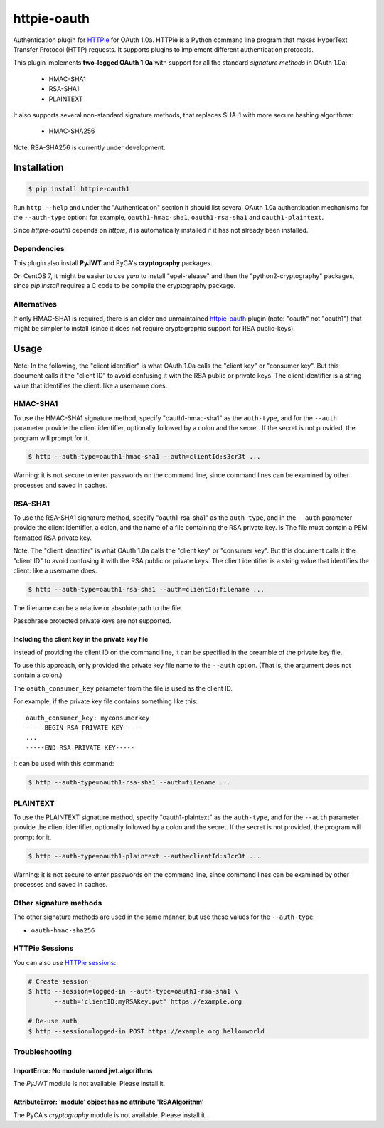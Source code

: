 httpie-oauth
============

Authentication plugin for `HTTPie <https://httpie.org/>`_ for OAuth 1.0a.
HTTPie is a Python command line program that makes HyperText Transfer Protocol
(HTTP) requests. It supports plugins to implement different authentication
protocols.

This plugin implements **two-legged OAuth 1.0a** with support for all the
standard *signature methods* in OAuth 1.0a:

  - HMAC-SHA1
  - RSA-SHA1
  - PLAINTEXT

It also supports several non-standard signature methods, that replaces
SHA-1 with more secure hashing algorithms:

  - HMAC-SHA256

Note: RSA-SHA256 is currently under development.

Installation
------------

.. code-block:: bash

    $ pip install httpie-oauth1

Run ``http --help`` and under the "Authentication" section it should
list several OAuth 1.0a authentication mechanisms for the
``--auth-type`` option: for example, ``oauth1-hmac-sha1``,
``oauth1-rsa-sha1`` and ``oauth1-plaintext``.

Since *httpie-oauth1* depends on *httpie*, it is automatically installed if
it has not already been installed.

Dependencies
............

This plugin also install **PyJWT** and PyCA's **cryptography** packages.

On CentOS 7, it might be easier to use *yum* to install "epel-release"
and then the "python2-cryptography" packages, since *pip install*
requires a C code to be compile the cryptography package.

Alternatives
............

If only HMAC-SHA1 is required, there is an older and unmaintained
`httpie-oauth <https://github.com/httpie/httpie-oauth>`_ plugin
(note: "oauth" not "oauth1") that
might be simpler to install (since it does not require cryptographic
support for RSA public-keys).


Usage
-----

Note: In the following, the "client identifier" is what OAuth 1.0a calls the
"client key" or "consumer key". But this document calls it the "client ID" to
avoid confusing it with the RSA public or private keys. The client identifier
is a string value that identifies the client: like a username does.

HMAC-SHA1
.........

To use the HMAC-SHA1 signature method, specify "oauth1-hmac-sha1" as the
``auth-type``, and for the ``--auth`` parameter provide the client identifier,
optionally followed by a colon and the secret. If the secret is not provided,
the program will prompt for it.

.. code-block:: bash

    $ http --auth-type=oauth1-hmac-sha1 --auth=clientId:s3cr3t ...

Warning: it is not secure to enter passwords on the command line, since
command lines can be examined by other processes and saved in caches.

RSA-SHA1
........

To use the RSA-SHA1 signature method, specify "oauth1-rsa-sha1" as the
``auth-type``, and in the ``--auth`` parameter provide the client identifier,
a colon, and the name of a file containing the RSA private key.
is The file must contain a PEM formatted RSA private key.

Note: The "client identifier" is what OAuth 1.0a calls the "client key" or
"consumer key". But this document calls it the "client ID" to avoid confusing
it with the RSA public or private keys. The client identifier is a string value
that identifies the client: like a username does.

.. code-block:: bash

    $ http --auth-type=oauth1-rsa-sha1 --auth=clientId:filename ...

The filename can be a relative or absolute path to the file.

Passphrase protected private keys are not supported.

Including the client key in the private key file
++++++++++++++++++++++++++++++++++++++++++++++++

Instead of providing the client ID on the command line, it can be specified
in the preamble of the private key file.

To use this approach, only provided the private key file name to the ``--auth``
option. (That is, the argument does not contain a colon.)

The ``oauth_consumer_key`` parameter from the file is used as the client ID.

For example, if the private key file contains something like this:

::

    oauth_consumer_key: myconsumerkey
    -----BEGIN RSA PRIVATE KEY-----
    ...
    -----END RSA PRIVATE KEY-----

It can be used with this command:

.. code-block:: bash

    $ http --auth-type=oauth1-rsa-sha1 --auth=filename ...

PLAINTEXT
.........

To use the PLAINTEXT signature method, specify "oauth1-plaintext" as the
``auth-type``, and for the ``--auth`` parameter provide the client identifier,
optionally followed by a colon and the secret. If the secret is not provided,
the program will prompt for it.

.. code-block:: bash

    $ http --auth-type=oauth1-plaintext --auth=clientId:s3cr3t ...

Warning: it is not secure to enter passwords on the command line, since
command lines can be examined by other processes and saved in caches.

Other signature methods
.......................

The other signature methods are used in the same manner, but use these values
for the ``--auth-type``:

- ``oauth-hmac-sha256``

HTTPie Sessions
...............

You can also use `HTTPie sessions <https://httpie.org/doc#sessions>`_:

.. code-block:: bash

    # Create session
    $ http --session=logged-in --auth-type=oauth1-rsa-sha1 \
           --auth='clientID:myRSAkey.pvt' https://example.org

    # Re-use auth
    $ http --session=logged-in POST https://example.org hello=world


Troubleshooting
...............

ImportError: No module named jwt.algorithms
+++++++++++++++++++++++++++++++++++++++++++

The *PyJWT* module is not available. Please install it.

AttributeError: 'module' object has no attribute 'RSAAlgorithm'
+++++++++++++++++++++++++++++++++++++++++++++++++++++++++++++++

The PyCA's *cryptography* module is not available. Please install it.
